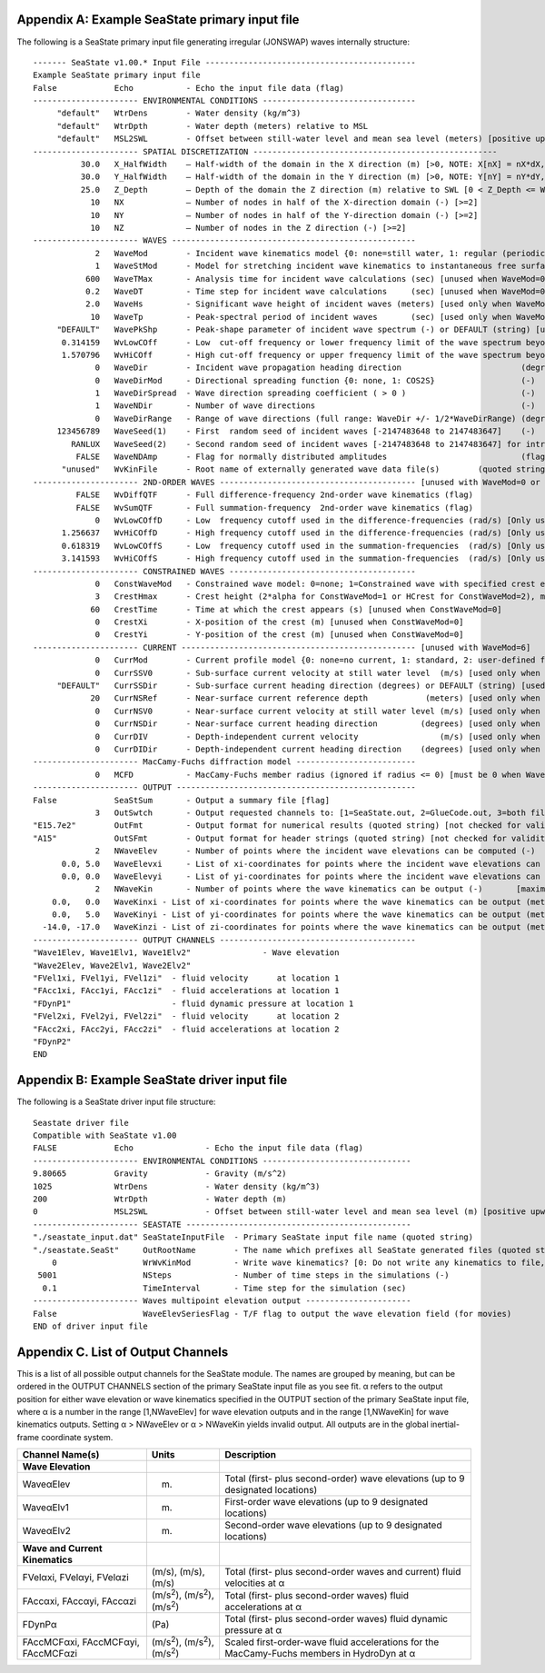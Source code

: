 
.. _ss-primary-input_example:

Appendix A: Example SeaState primary input file
===============================================

The following is a SeaState primary input file generating irregular (JONSWAP) waves internally
structure::

      ------- SeaState v1.00.* Input File --------------------------------------------
      Example SeaState primary input file
      False            Echo           - Echo the input file data (flag)
      ---------------------- ENVIRONMENTAL CONDITIONS --------------------------------
           "default"   WtrDens        - Water density (kg/m^3)
           "default"   WtrDpth        - Water depth (meters) relative to MSL
           "default"   MSL2SWL        - Offset between still-water level and mean sea level (meters) [positive upward; unused when WaveMod = 6; must be zero if PotMod=1 or 2]
      ---------------------- SPATIAL DISCRETIZATION ---------------------------------------------------
                30.0   X_HalfWidth    – Half-width of the domain in the X direction (m) [>0, NOTE: X[nX] = nX*dX, where nX = {-NX+1,-NX+2,…,NX-1} and dX = X_HalfWidth/(NX-1)]
                30.0   Y_HalfWidth    – Half-width of the domain in the Y direction (m) [>0, NOTE: Y[nY] = nY*dY, where nY = {-NY+1,-NY+2,…,NY-1} and dY = Y_HalfWidth/(NY-1)]
                25.0   Z_Depth        – Depth of the domain the Z direction (m) relative to SWL [0 < Z_Depth <= WtrDpth+MSL2SWL; "default": Z_Depth = WtrDpth+MSL2SWL; Z[nZ] = ( COS( nZ*dthetaZ ) – 1 )*Z_Depth, where nZ = {0,1,…NZ-1} and dthetaZ = pi/( 2*(NZ-1) )]
                  10   NX             – Number of nodes in half of the X-direction domain (-) [>=2]
                  10   NY             – Number of nodes in half of the Y-direction domain (-) [>=2]
                  10   NZ             – Number of nodes in the Z direction (-) [>=2]
      ---------------------- WAVES ---------------------------------------------------
                   2   WaveMod        - Incident wave kinematics model {0: none=still water, 1: regular (periodic), 1P#: regular with user-specified phase, 2: JONSWAP/Pierson-Moskowitz spectrum (irregular), 3: White noise spectrum (irregular), 4: user-defined spectrum from routine UserWaveSpctrm (irregular), 5: Externally generated wave-elevation time series, 6: Externally generated full wave-kinematics time series [option 6 is invalid for PotMod/=0], 7: User-defined wave frequency components} (switch)
                   1   WaveStMod      - Model for stretching incident wave kinematics to instantaneous free surface {0: none=no stretching, 1: vertical stretching, 2: extrapolation stretching, 3: Wheeler stretching} (switch) [unused when WaveMod=0 or when PotMod/=0]
                 600   WaveTMax       - Analysis time for incident wave calculations (sec) [unused when WaveMod=0; determines WaveDOmega=2Pi/WaveTMax in the IFFT]
                 0.2   WaveDT         - Time step for incident wave calculations     (sec) [unused when WaveMod=0 or 7; 0.1<=WaveDT<=1.0 recommended; determines WaveOmegaMax=Pi/WaveDT in the IFFT]
                 2.0   WaveHs         - Significant wave height of incident waves (meters) [used only when WaveMod=1, 2, or 3]
                  10   WaveTp         - Peak-spectral period of incident waves       (sec) [used only when WaveMod=1 or 2]
           "DEFAULT"   WavePkShp      - Peak-shape parameter of incident wave spectrum (-) or DEFAULT (string) [used only when WaveMod=2; use 1.0 for Pierson-Moskowitz]
            0.314159   WvLowCOff      - Low  cut-off frequency or lower frequency limit of the wave spectrum beyond which the wave spectrum is zeroed (rad/s) [unused when WaveMod=0, 1, or 6]
            1.570796   WvHiCOff       - High cut-off frequency or upper frequency limit of the wave spectrum beyond which the wave spectrum is zeroed (rad/s) [unused when WaveMod=0, 1, or 6]
                   0   WaveDir        - Incident wave propagation heading direction                         (degrees) [unused when WaveMod=0 or 6]
                   0   WaveDirMod     - Directional spreading function {0: none, 1: COS2S}                  (-)       [only used when WaveMod=2,3, or 4]
                   1   WaveDirSpread  - Wave direction spreading coefficient ( > 0 )                        (-)       [only used when WaveMod=2,3, or 4 and WaveDirMod=1]
                   1   WaveNDir       - Number of wave directions                                           (-)       [only used when WaveMod=2,3, or 4 and WaveDirMod=1; odd number only]
                   0   WaveDirRange   - Range of wave directions (full range: WaveDir +/- 1/2*WaveDirRange) (degrees) [only used when WaveMod=2,3,or 4 and WaveDirMod=1]
           123456789   WaveSeed(1)    - First  random seed of incident waves [-2147483648 to 2147483647]    (-)       [unused when WaveMod=0, 5, or 6]
              RANLUX   WaveSeed(2)    - Second random seed of incident waves [-2147483648 to 2147483647] for intrinsic pRNG, or an alternative pRNG: "RanLux"    (-)       [unused when WaveMod=0, 5, or 6]
               FALSE   WaveNDAmp      - Flag for normally distributed amplitudes                            (flag)    [only used when WaveMod=2, 3, or 4]
            "unused"   WvKinFile      - Root name of externally generated wave data file(s)        (quoted string)    [used only when WaveMod=5 or 6]
      ---------------------- 2ND-ORDER WAVES ----------------------------------------- [unused with WaveMod=0 or 6]
               FALSE   WvDiffQTF      - Full difference-frequency 2nd-order wave kinematics (flag)
               FALSE   WvSumQTF       - Full summation-frequency  2nd-order wave kinematics (flag)
                   0   WvLowCOffD     - Low  frequency cutoff used in the difference-frequencies (rad/s) [Only used with a difference-frequency method]
            1.256637   WvHiCOffD      - High frequency cutoff used in the difference-frequencies (rad/s) [Only used with a difference-frequency method]
            0.618319   WvLowCOffS     - Low  frequency cutoff used in the summation-frequencies  (rad/s) [Only used with a summation-frequency  method]
            3.141593   WvHiCOffS      - High frequency cutoff used in the summation-frequencies  (rad/s) [Only used with a summation-frequency  method]
      ---------------------- CONSTRAINED WAVES --------------------------------------- 
                   0   ConstWaveMod   - Constrained wave model: 0=none; 1=Constrained wave with specified crest elevation, alpha; 2=Constrained wave with guaranteed peak-to-trough crest height, HCrest (flag)
                   3   CrestHmax      - Crest height (2*alpha for ConstWaveMod=1 or HCrest for ConstWaveMod=2), must be larger than WaveHs (m) [unused when ConstWaveMod=0]
                  60   CrestTime      - Time at which the crest appears (s) [unused when ConstWaveMod=0]
                   0   CrestXi        - X-position of the crest (m) [unused when ConstWaveMod=0]
                   0   CrestYi        - Y-position of the crest (m) [unused when ConstWaveMod=0]
      ---------------------- CURRENT ------------------------------------------------- [unused with WaveMod=6]
                   0   CurrMod        - Current profile model {0: none=no current, 1: standard, 2: user-defined from routine UserCurrent} (switch)
                   0   CurrSSV0       - Sub-surface current velocity at still water level  (m/s) [used only when CurrMod=1]
           "DEFAULT"   CurrSSDir      - Sub-surface current heading direction (degrees) or DEFAULT (string) [used only when CurrMod=1]
                  20   CurrNSRef      - Near-surface current reference depth            (meters) [used only when CurrMod=1]
                   0   CurrNSV0       - Near-surface current velocity at still water level (m/s) [used only when CurrMod=1]
                   0   CurrNSDir      - Near-surface current heading direction         (degrees) [used only when CurrMod=1]
                   0   CurrDIV        - Depth-independent current velocity                 (m/s) [used only when CurrMod=1]
                   0   CurrDIDir      - Depth-independent current heading direction    (degrees) [used only when CurrMod=1]
      ---------------------- MacCamy-Fuchs diffraction model -------------------------
                   0   MCFD           - MacCamy-Fuchs member radius (ignored if radius <= 0) [must be 0 when WaveMod 0 or 6] 
      ---------------------- OUTPUT --------------------------------------------------
      False            SeaStSum       - Output a summary file [flag]
                   3   OutSwtch       - Output requested channels to: [1=SeaState.out, 2=GlueCode.out, 3=both files]
      "E15.7e2"        OutFmt         - Output format for numerical results (quoted string) [not checked for validity!]
      "A15"            OutSFmt        - Output format for header strings (quoted string) [not checked for validity!]
                   2   NWaveElev      - Number of points where the incident wave elevations can be computed (-)       [maximum of 9 output locations]
            0.0, 5.0   WaveElevxi     - List of xi-coordinates for points where the incident wave elevations can be output (meters) [NWaveElev points, separated by commas or white space; usused if NWaveElev = 0]
            0.0, 0.0   WaveElevyi     - List of yi-coordinates for points where the incident wave elevations can be output (meters) [NWaveElev points, separated by commas or white space; usused if NWaveElev = 0]
                   2   NWaveKin       - Number of points where the wave kinematics can be output (-)       [maximum of 9 output locations]
          0.0,   0.0   WaveKinxi - List of xi-coordinates for points where the wave kinematics can be output (meters) [NWaveKin points, separated by commas or white space; usused if NWaveKin = 0]
          0.0,   5.0   WaveKinyi - List of yi-coordinates for points where the wave kinematics can be output (meters) [NWaveKin points, separated by commas or white space; usused if NWaveKin = 0]
        -14.0, -17.0   WaveKinzi - List of zi-coordinates for points where the wave kinematics can be output (meters) [NWaveKin points, separated by commas or white space; usused if NWaveKin = 0]
      ---------------------- OUTPUT CHANNELS -----------------------------------------
      "Wave1Elev, Wave1Elv1, Wave1Elv2"               - Wave elevation 
      "Wave2Elev, Wave2Elv1, Wave2Elv2"
      "FVel1xi, FVel1yi, FVel1zi"  - fluid velocity      at location 1
      "FAcc1xi, FAcc1yi, FAcc1zi"  - fluid accelerations at location 1
      "FDynP1"                     - fluid dynamic pressure at location 1
      "FVel2xi, FVel2yi, FVel2zi"  - fluid velocity      at location 2
      "FAcc2xi, FAcc2yi, FAcc2zi"  - fluid accelerations at location 2
      "FDynP2" 
      END

Appendix B: Example SeaState driver input file
==============================================
The following is a SeaState driver input file
structure::

      Seastate driver file
      Compatible with SeaState v1.00
      FALSE            Echo               - Echo the input file data (flag)
      ---------------------- ENVIRONMENTAL CONDITIONS -------------------------------
      9.80665          Gravity            - Gravity (m/s^2)
      1025             WtrDens            - Water density (kg/m^3)
      200              WtrDpth            - Water depth (m)
      0                MSL2SWL            - Offset between still-water level and mean sea level (m) [positive upward]
      ---------------------- SEASTATE -----------------------------------------------
      "./seastate_input.dat" SeaStateInputFile  - Primary SeaState input file name (quoted string)
      "./seastate.SeaSt"     OutRootName        - The name which prefixes all SeaState generated files (quoted string)
          0                  WrWvKinMod         - Write wave kinematics? [0: Do not write any kinematics to file, 1: Write only the (0,0) wave elevations to file, 2: Write the complete wave kinematics to files, no files written if WaveMod=6]
       5001                  NSteps             - Number of time steps in the simulations (-)
        0.1                  TimeInterval       - Time step for the simulation (sec)
      ---------------------- Waves multipoint elevation output ----------------------                                                                                                                
      False                  WaveElevSeriesFlag - T/F flag to output the wave elevation field (for movies)
      END of driver input file

.. _sea-output-channels:

Appendix C. List of Output Channels
===================================

This is a list of all possible output channels for the SeaState module. 
The names are grouped by meaning, but can be ordered in the OUTPUT 
CHANNELS section of the primary SeaState input file as you see fit. 
α refers to the output position for either wave elevation or wave 
kinematics specified in the OUTPUT section of the primary SeaState input 
file, where α is a number in the range [1,NWaveElev] for wave elevation 
outputs and in the range [1,NWaveKin] for wave kinematics outputs. 
Setting α > NWaveElev or α > NWaveKin yields invalid output. All outputs 
are in the global inertial-frame coordinate system.

================================================================ ========================================================================================================== ==========================================================================================
Channel Name(s)                                                  Units                                                                                                      Description
================================================================ ========================================================================================================== ==========================================================================================
**Wave Elevation**
WaveαElev                                                        (m)                                                                                                        Total (first- plus second-order) wave elevations (up to 9 designated locations)
WaveαElv1                                                        (m)                                                                                                        First-order wave elevations (up to 9 designated locations)
WaveαElv2                                                        (m)                                                                                                        Second-order wave elevations (up to 9 designated locations)
**Wave and Current Kinematics**                                                                                                                                 
FVelαxi, FVelαyi, FVelαzi                                        (m/s), (m/s), (m/s)                                                                                        Total (first- plus second-order waves and current) fluid velocities at α
FAccαxi, FAccαyi, FAccαzi                                        (m/s\ :sup:`2`), (m/s\ :sup:`2`), (m/s\ :sup:`2`)                                                          Total (first- plus second-order waves) fluid accelerations at α
FDynPα                                                           (Pa)                                                                                                       Total (first- plus second-order waves) fluid dynamic pressure at α
FAccMCFαxi, FAccMCFαyi, FAccMCFαzi                               (m/s\ :sup:`2`), (m/s\ :sup:`2`), (m/s\ :sup:`2`)                                                          Scaled first-order-wave fluid accelerations for the MacCamy-Fuchs members in HydroDyn at α
================================================================ ========================================================================================================== ==========================================================================================
